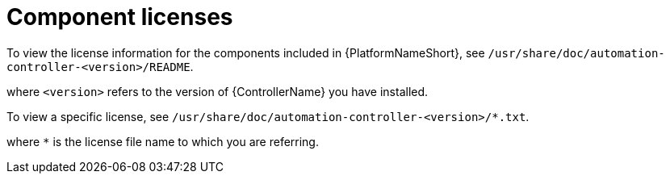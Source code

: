 :_mod-docs-content-type: REFERENCE

[id="ref-controller-licenses"]

= Component licenses

[role="_abstract"]

To view the license information for the components included in {PlatformNameShort}, see `/usr/share/doc/automation-controller-<version>/README`.

where `<version>` refers to the version of {ControllerName} you have installed.

To view a specific license, see `/usr/share/doc/automation-controller-<version>/*.txt`.

where `*` is the license file name to which you are referring.
